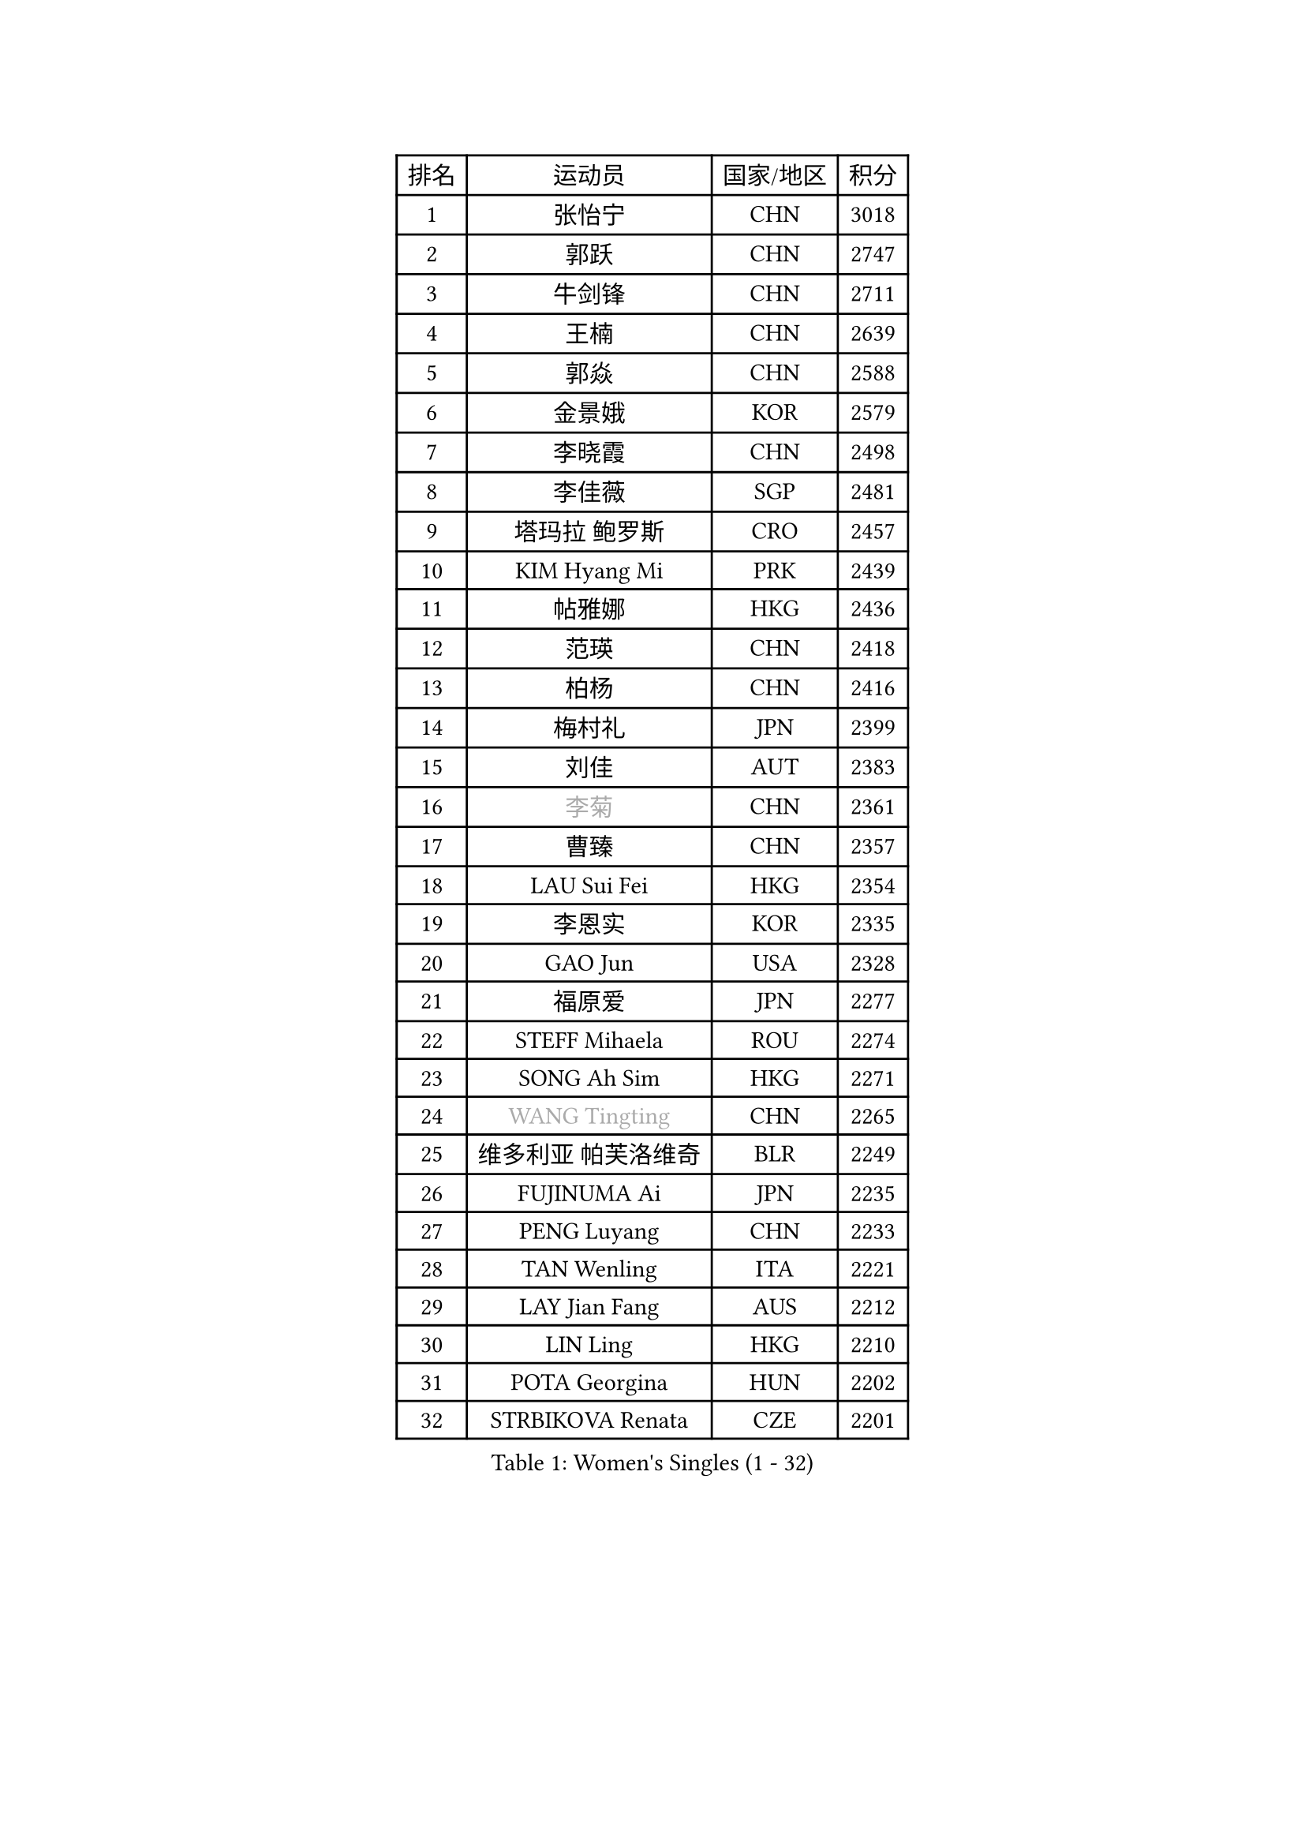 
#set text(font: ("Courier New", "NSimSun"))
#figure(
  caption: "Women's Singles (1 - 32)",
    table(
      columns: 4,
      [排名], [运动员], [国家/地区], [积分],
      [1], [张怡宁], [CHN], [3018],
      [2], [郭跃], [CHN], [2747],
      [3], [牛剑锋], [CHN], [2711],
      [4], [王楠], [CHN], [2639],
      [5], [郭焱], [CHN], [2588],
      [6], [金景娥], [KOR], [2579],
      [7], [李晓霞], [CHN], [2498],
      [8], [李佳薇], [SGP], [2481],
      [9], [塔玛拉 鲍罗斯], [CRO], [2457],
      [10], [KIM Hyang Mi], [PRK], [2439],
      [11], [帖雅娜], [HKG], [2436],
      [12], [范瑛], [CHN], [2418],
      [13], [柏杨], [CHN], [2416],
      [14], [梅村礼], [JPN], [2399],
      [15], [刘佳], [AUT], [2383],
      [16], [#text(gray, "李菊")], [CHN], [2361],
      [17], [曹臻], [CHN], [2357],
      [18], [LAU Sui Fei], [HKG], [2354],
      [19], [李恩实], [KOR], [2335],
      [20], [GAO Jun], [USA], [2328],
      [21], [福原爱], [JPN], [2277],
      [22], [STEFF Mihaela], [ROU], [2274],
      [23], [SONG Ah Sim], [HKG], [2271],
      [24], [#text(gray, "WANG Tingting")], [CHN], [2265],
      [25], [维多利亚 帕芙洛维奇], [BLR], [2249],
      [26], [FUJINUMA Ai], [JPN], [2235],
      [27], [PENG Luyang], [CHN], [2233],
      [28], [TAN Wenling], [ITA], [2221],
      [29], [LAY Jian Fang], [AUS], [2212],
      [30], [LIN Ling], [HKG], [2210],
      [31], [POTA Georgina], [HUN], [2202],
      [32], [STRBIKOVA Renata], [CZE], [2201],
    )
  )#pagebreak()

#set text(font: ("Courier New", "NSimSun"))
#figure(
  caption: "Women's Singles (33 - 64)",
    table(
      columns: 4,
      [排名], [运动员], [国家/地区], [积分],
      [33], [张瑞], [HKG], [2196],
      [34], [FAZEKAS Maria], [HUN], [2195],
      [35], [ZHANG Xueling], [SGP], [2190],
      [36], [克里斯蒂娜 托特], [HUN], [2175],
      [37], [#text(gray, "金英姬")], [PRK], [2146],
      [38], [LI Nan], [CHN], [2139],
      [39], [PASKAUSKIENE Ruta], [LTU], [2132],
      [40], [姜华珺], [HKG], [2125],
      [41], [HUANG Yi-Hua], [TPE], [2123],
      [42], [LU Yun-Feng], [TPE], [2111],
      [43], [#text(gray, "JING Junhong")], [SGP], [2110],
      [44], [JEON Hyekyung], [KOR], [2105],
      [45], [LANG Kristin], [GER], [2100],
      [46], [KWAK Bangbang], [KOR], [2098],
      [47], [BADESCU Otilia], [ROU], [2096],
      [48], [GANINA Svetlana], [RUS], [2095],
      [49], [SCHOPP Jie], [GER], [2089],
      [50], [ELLO Vivien], [HUN], [2072],
      [51], [平野早矢香], [JPN], [2071],
      [52], [PALINA Irina], [RUS], [2063],
      [53], [WANG Chen], [CHN], [2063],
      [54], [KIM Mi Yong], [PRK], [2061],
      [55], [SCHALL Elke], [GER], [2060],
      [56], [MOLNAR Cornelia], [CRO], [2058],
      [57], [#text(gray, "SUK Eunmi")], [KOR], [2057],
      [58], [ZAMFIR Adriana], [ROU], [2055],
      [59], [MOON Hyunjung], [KOR], [2054],
      [60], [XU Yan], [SGP], [2049],
      [61], [KIM Bokrae], [KOR], [2047],
      [62], [GOBEL Jessica], [GER], [2045],
      [63], [KOSTROMINA Tatyana], [BLR], [2044],
      [64], [ODOROVA Eva], [SVK], [2041],
    )
  )#pagebreak()

#set text(font: ("Courier New", "NSimSun"))
#figure(
  caption: "Women's Singles (65 - 96)",
    table(
      columns: 4,
      [排名], [运动员], [国家/地区], [积分],
      [65], [藤井宽子], [JPN], [2035],
      [66], [FADEEVA Oxana], [RUS], [2034],
      [67], [KRAVCHENKO Marina], [ISR], [2026],
      [68], [LI Chunli], [NZL], [2024],
      [69], [NEGRISOLI Laura], [ITA], [2024],
      [70], [#text(gray, "MELNIK Galina")], [RUS], [2022],
      [71], [BATORFI Csilla], [HUN], [2017],
      [72], [HEINE Veronika], [AUT], [2016],
      [73], [KOMWONG Nanthana], [THA], [2016],
      [74], [PAN Chun-Chu], [TPE], [2004],
      [75], [PAVLOVICH Veronika], [BLR], [2001],
      [76], [HIURA Reiko], [JPN], [1993],
      [77], [KRAMER Tanja], [GER], [1986],
      [78], [STRUSE Nicole], [GER], [1973],
      [79], [KO Somi], [KOR], [1963],
      [80], [BAKULA Andrea], [CRO], [1961],
      [81], [CADA Petra], [CAN], [1958],
      [82], [STEFANOVA Nikoleta], [ITA], [1956],
      [83], [MUANGSUK Anisara], [THA], [1950],
      [84], [ERDELJI Silvija], [SRB], [1950],
      [85], [ROBERTSON Laura], [GER], [1942],
      [86], [RATHER Jasna], [USA], [1934],
      [87], [MOLNAR Zita], [HUN], [1927],
      [88], [KONISHI An], [JPN], [1924],
      [89], [LOVAS Petra], [HUN], [1920],
      [90], [DOBESOVA Jana], [CZE], [1920],
      [91], [KIM Kyungha], [KOR], [1917],
      [92], [#text(gray, "ROUSSY Marie-Christine")], [CAN], [1916],
      [93], [倪夏莲], [LUX], [1913],
      [94], [KISHIDA Satoko], [JPN], [1912],
      [95], [DVORAK Galia], [ESP], [1909],
      [96], [MIROU Maria], [GRE], [1902],
    )
  )#pagebreak()

#set text(font: ("Courier New", "NSimSun"))
#figure(
  caption: "Women's Singles (97 - 128)",
    table(
      columns: 4,
      [排名], [运动员], [国家/地区], [积分],
      [97], [IVANCAN Irene], [GER], [1900],
      [98], [PIETKIEWICZ Monika], [POL], [1900],
      [99], [BENTSEN Eldijana], [CRO], [1894],
      [100], [PLAVSIC Gordana], [SRB], [1877],
      [101], [BILENKO Tetyana], [UKR], [1876],
      [102], [NEMES Olga], [ROU], [1874],
      [103], [VACENOVSKA Iveta], [CZE], [1867],
      [104], [VAN ULSEN Sigrid], [NED], [1866],
      [105], [SHIOSAKI Yuka], [JPN], [1866],
      [106], [LI Qiangbing], [AUT], [1858],
      [107], [KIM Minhee], [KOR], [1855],
      [108], [BOLLMEIER Nadine], [GER], [1855],
      [109], [GHATAK Poulomi], [IND], [1853],
      [110], [KOVTUN Elena], [UKR], [1852],
      [111], [#text(gray, "KIM Mookyo")], [KOR], [1842],
      [112], [TODOROVIC Biljana], [SLO], [1841],
      [113], [ERDELJI Anamaria], [SRB], [1839],
      [114], [LI Yun Fei], [BEL], [1839],
      [115], [PAOVIC Sandra], [CRO], [1837],
      [116], [CICHOCKA Magdalena], [POL], [1835],
      [117], [LUCZAKOWSKA Daria], [POL], [1834],
      [118], [DEMIENOVA Zuzana], [SVK], [1831],
      [119], [福冈春菜], [JPN], [1828],
      [120], [DAS Mouma], [IND], [1826],
      [121], [TANIGUCHI Naoko], [JPN], [1826],
      [122], [BANH THUA Tawny], [USA], [1820],
      [123], [BURGAR Spela], [SLO], [1815],
      [124], [VACHOVCOVA Alena], [CZE], [1810],
      [125], [#text(gray, "REGENWETTER Peggy")], [LUX], [1809],
      [126], [MOROZOVA Marina], [EST], [1808],
      [127], [GOURIN Anne-Sophie], [FRA], [1806],
      [128], [CHEN TONG Fei-Ming], [TPE], [1800],
    )
  )